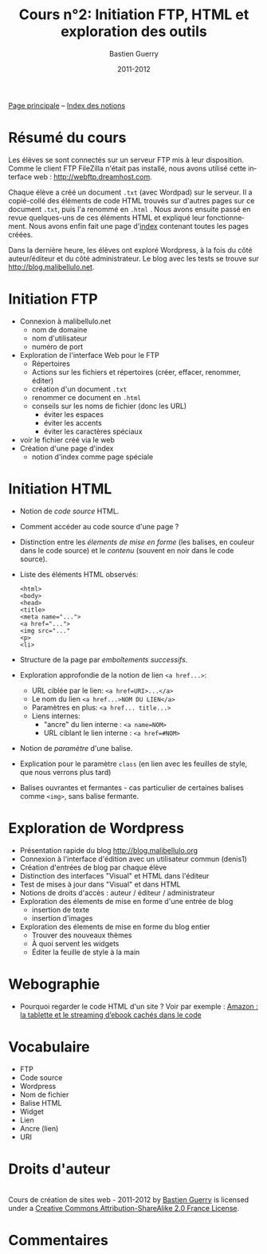 #+TITLE: Cours n°2: Initiation FTP, HTML et exploration des outils
#+AUTHOR: Bastien Guerry
#+DATE: 2011-2012
#+LANGUAGE: fr
#+OPTIONS:  skip:nil toc:t
#+STARTUP:  even hidestars unfold
#+LATEX_HEADER: \usepackage[french]{babel}
#+LATEX_HEADER: \usepackage{hyperref}
#+LATEX_HEADER: \hypersetup{colorlinks=true,urlcolor=blue,linkcolor=blue,}
#+LATEX_HEADER: \usepackage{geometry}
#+LATEX_HEADER: \geometry{left=1.2in,right=1.2in,top=1.2in,bottom=1.2in}

[[file:index.org][Page principale]] -- [[file:theindex.org][Index des notions]]

* COMMENT TODO Ajouter captures d'écran
* Résumé du cours

Les élèves se sont connectés sur un serveur FTP mis à leur disposition.
Comme le client FTP FileZilla n'était pas installé, nous avons utilisé
cette interface web : http://webftp.dreamhost.com.

Chaque élève a créé un document =.txt= (avec Wordpad) sur le serveur.  Il a
copié-collé des éléments de code HTML trouvés sur d'autres pages sur ce
document =.txt=, puis l'a renommé en =.html= .  Nous avons ensuite passé en
revue quelques-uns de ces éléments HTML et expliqué leur fonctionnement.
Nous avons enfin fait une page d'[[http://malibellulo.net/][index]] contenant toutes les pages créées.

Dans la dernière heure, les élèves ont exploré Wordpress, à la fois du côté
auteur/éditeur et du côté administrateur.  Le blog avec les tests se trouve
sur http://blog.malibellulo.net.

* Initiation FTP

#+INDEX: FTP
#+INDEX: FTP!Port
#+INDEX: FTP!Client
#+INDEX: FTP!Serveur
#+index: Format!txt
#+index: Format!html
#+index: Fichier!Conventions de nommage

- Connexion à malibellulo.net 
  - nom de domaine
  - nom d'utilisateur
  - numéro de port

- Exploration de l'interface Web pour le FTP
  - Répertoires
  - Actions sur les fichiers et répertoires (créer, effacer, renommer,
    éditer)
  - création d'un document =.txt=
  - renommer ce document en =.html=
  - conseils sur les noms de fichier (donc les URL)
    - éviter les espaces
    - éviter les accents
    - éviter les caractères spéciaux
- voir le fichier créé via le web
- Création d'une page d'index
  - notion d'index comme page spéciale

** COMMENT Informations de connexion

:    Hostname: ps18759.dreamhostps.com
:    Username: denisdiderot
:    Password: xxxxx (changeable through the web panel)

* Initiation HTML

#+INDEX: HTML
#+index: Code source
#+index: <html> 
#+index: <body>
#+index: <head>
#+index: <title>
#+index: <meta name="...">
#+index: <a href="...">
#+index: <img src="..."
#+index: <p>
#+index: <li>
#+index: Lien
#+index: Lien!Nom
#+index: Lien!URI
#+index: Lien!Interne
#+index: Lien!Ancre
#+index: Balise HTML
#+index: Balise HTML!Ouvrante
#+index: Balise HTML!Fermante
#+index: Balise HTML!Paramètre

- Notion de /code source/ HTML.
- Comment accéder au code source d'une page ?
- Distinction entre les /élements de mise en forme/ (les balises, en
  couleur dans le code source) et le /contenu/ (souvent en noir dans le
  code source).

- Liste des éléments HTML observés:

  #+begin_example
  <html> 
  <body>
  <head>
  <title>
  <meta name="...">
  <a href="...">
  <img src="..."
  <p>
  <li>
  #+end_example

- Structure de la page par /emboîtements successifs/.

- Exploration approfondie de la notion de lien =<a href...>=:
  
  - URL ciblée par le lien: =<a href=URI>...</a>=
  - Le nom du lien =<a href...>NOM DU LIEN</a>=
  - Paramètres en plus: =<a href... title...>=
  - Liens internes:
    - "ancre" du lien interne : =<a name=NOM>= 
    - URL ciblant le lien interne : =<a href=#NOM>=

- Notion de /paramètre/ d'une balise.

- Explication pour le paramètre =class= (en lien avec les feuilles de
  style, que nous verrons plus tard)

- Balises ouvrantes et fermantes - cas particulier de certaines balises
  comme =<img>=, sans balise fermante.

* Exploration de Wordpress

#+INDEX: Wordpress
#+INDEX: Wordpress!Blog
#+index: Wordpress!Administration
#+index: Wordpress!Édition
#+index: Wordpress!Widget

- Présentation rapide du blog http://blog.malibellulo.org
- Connexion à l'interface d'édition avec un utilisateur commun (denis1)
- Création d'entrées de blog par chaque élève
- Distinction des interfaces "Visual" et HTML dans l'éditeur
- Test de mises à jour dans "Visual" et dans HTML
- Notions de droits d'accès : auteur / éditeur / administrateur
- Exploration des élements de mise en forme d'une entrée de blog
  - insertion de texte
  - insertion d'images
- Exploration des élements de mise en forme du blog entier
  - Trouver des nouveaux thèmes
  - À quoi servent les widgets
  - Éditer la feuille de style à la main

* Webographie

- Pourquoi regarder le code HTML d'un site ?  Voir par exemple : [[http://www.ebouquin.fr/2011/09/26/amazon-la-tablette-et-le-streaming-debook-caches-dans-le-code/][Amazon :
  la tablette et le streaming d’ebook cachés dans le code]]

* Vocabulaire

- FTP
- Code source
- Wordpress
- Nom de fichier
- Balise HTML
- Widget
- Lien
- Ancre (lien)
- URI


* Droits d'auteur

#+begin_html
<a rel="license" href="http://creativecommons.org/licenses/by-sa/2.0/fr/"><img alt="Creative Commons License" style="border-width:0" src="http://i.creativecommons.org/l/by-sa/2.0/fr/88x31.png" class="logo"/></a><br /><span xmlns:dct="http://purl.org/dc/terms/" href="http://purl.org/dc/dcmitype/Text" property="dct:title" rel="dct:type">Cours de création de sites web - 2011-2012</span> by <a xmlns:cc="http://creativecommons.org/ns#" href="http://lumiere.ens.fr/~guerry/cours-creation-site-web/" property="cc:attributionName" rel="cc:attributionURL">Bastien Guerry</a> is licensed under a <a rel="license" href="http://creativecommons.org/licenses/by-sa/2.0/fr/">Creative Commons Attribution-ShareAlike 2.0 France License</a>.
#+end_html


* Commentaires
